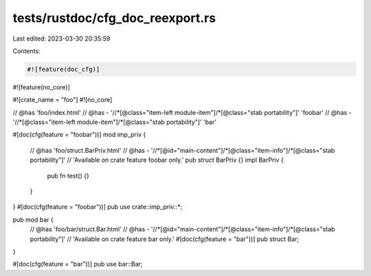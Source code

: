tests/rustdoc/cfg_doc_reexport.rs
=================================

Last edited: 2023-03-30 20:35:59

Contents:

.. code-block:: rs

    #![feature(doc_cfg)]
#![feature(no_core)]

#![crate_name = "foo"]
#![no_core]

// @has 'foo/index.html'
// @has - '//*[@class="item-left module-item"]/*[@class="stab portability"]' 'foobar'
// @has - '//*[@class="item-left module-item"]/*[@class="stab portability"]' 'bar'

#[doc(cfg(feature = "foobar"))]
mod imp_priv {
    // @has 'foo/struct.BarPriv.html'
    // @has - '//*[@id="main-content"]/*[@class="item-info"]/*[@class="stab portability"]' \
    //    'Available on crate feature foobar only.'
    pub struct BarPriv {}
    impl BarPriv {
        pub fn test() {}
    }
}
#[doc(cfg(feature = "foobar"))]
pub use crate::imp_priv::*;

pub mod bar {
    // @has 'foo/bar/struct.Bar.html'
    // @has - '//*[@id="main-content"]/*[@class="item-info"]/*[@class="stab portability"]' \
    //    'Available on crate feature bar only.'
    #[doc(cfg(feature = "bar"))]
    pub struct Bar;
}

#[doc(cfg(feature = "bar"))]
pub use bar::Bar;


